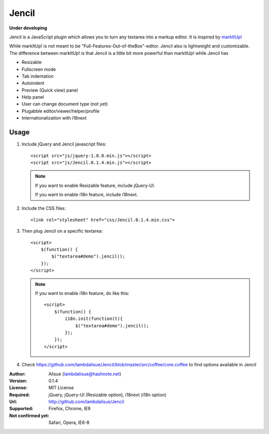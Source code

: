 ******************************
 Jencil
******************************

**Under developing**

Jencil is a JavaScript plugin which allows you to turn any textarea into
a markup editor. It is inspired by `markItUp! <http://markitup.jaysalvat.com/home/>`_

While markItUp! is not meant to be "Full-Features-Out-of-theBox"-editor.
Jencil also is lightweight and customizable. The difference between markItUp!
is that Jencil is a little bit more powerful than markItUp! while Jencil has

-   Resizable
-   Fullscreen mode
-   Tab indentation
-   Autoindent
-   Preview (Quick view) panel
-   Help panel
-   User can change document type (not yet)
-   Plugabble editor/viewer/helper/profile
-   Internationalization with i18next

Usage
==========

1.  Include jQuery and Jencil javascript files::

        <script src="js/jquery-1.8.0.min.js"></script>
        <script src="js/Jencil.0.1.4.min.js"></script>

    .. Note::
        If you want to enable Resizable feature, include jQuery-UI.

        If you want to enable i18n feature, include i18next.

2.  Include the CSS files::

        <link rel="stylesheet" href="css/Jencil.0.1.4.min.css">

3.  Then plug Jencil on a specific textarea::

        <script>
            $(function() {
                $("textarea#demo").jencil();
            });
        </script>

    .. Note::
        If you want to enable i18n feature, do like this::

            <script>
                $(function() {
                    i18n.init(function(t){
                        $("textarea#demo").jencil();
                    });
                });
            </script>

4.  Check https://github.com/lambdalisue/Jencil/blob/master/src/coffee/core.coffee to find options available in Jencil

:Author: Alisue (lambdalisue@hashnote.net)
:Version: 0.1.4
:License: MIT License
:Required: jQuery, jQuery-UI (Resizable option), i18next (i18n option)
:Url: http://github.com/lambdalisue/Jencil
:Supported: Firefox, Chrome, IE9
:Not confirmed yet: Safari, Opera, IE6-8
